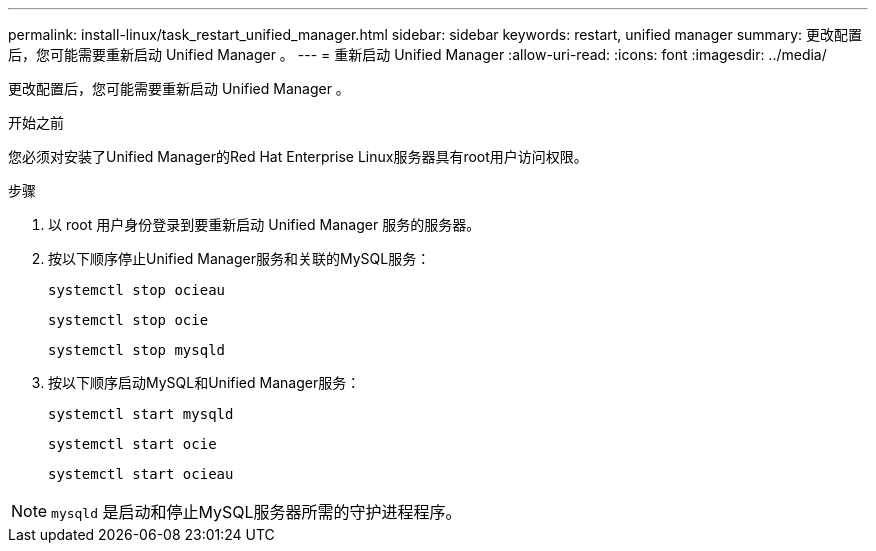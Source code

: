 ---
permalink: install-linux/task_restart_unified_manager.html 
sidebar: sidebar 
keywords: restart, unified manager 
summary: 更改配置后，您可能需要重新启动 Unified Manager 。 
---
= 重新启动 Unified Manager
:allow-uri-read: 
:icons: font
:imagesdir: ../media/


[role="lead"]
更改配置后，您可能需要重新启动 Unified Manager 。

.开始之前
您必须对安装了Unified Manager的Red Hat Enterprise Linux服务器具有root用户访问权限。

.步骤
. 以 root 用户身份登录到要重新启动 Unified Manager 服务的服务器。
. 按以下顺序停止Unified Manager服务和关联的MySQL服务：
+
`systemctl stop ocieau`

+
`systemctl stop ocie`

+
`systemctl stop mysqld`

. 按以下顺序启动MySQL和Unified Manager服务：
+
`systemctl start mysqld`

+
`systemctl start ocie`

+
`systemctl start ocieau`



[NOTE]
====
`mysqld` 是启动和停止MySQL服务器所需的守护进程程序。

====
